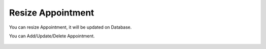 Resize Appointment
=====

You can resize Appointment, it will be updated on Database.

.. image:: images/10- catalog.PNG
		:width: 600
		
You can Add/Update/Delete Appointment.

	.. image:: images/12- edit-product.PNG
		:width: 600	

